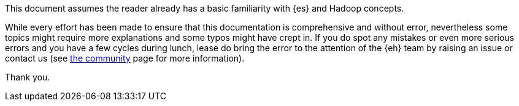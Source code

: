 This document assumes the reader already has a basic familiarity with {es} and Hadoop concepts. 

While every effort has been made to ensure that this documentation is comprehensive and without error, nevertheless some topics might require more explanations and some typos might have crept in. If you do spot any mistakes or even more serious errors and you have a few cycles during lunch, lease do bring the error to the attention of the {eh} team by raising an issue or contact us (see http://www.elasticsearch.org/community/[the community] page for more information).

Thank you.
